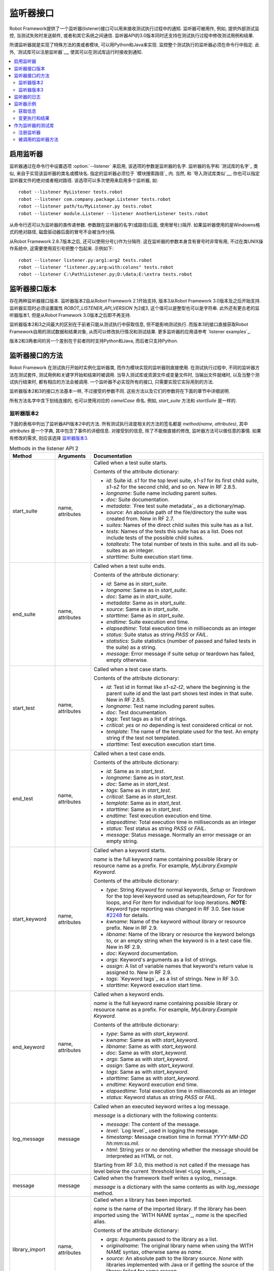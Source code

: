 .. Listener interface

监听器接口
==================

Robot Framework提供了一个监听器(listener)接口可以用来接收测试执行过程中的通知. 监听器可被用作, 例如, 提供外部测试监控, 当测试失败时发送邮件, 或者和其它系统之间通信.
监听器API的3.0版本同时还支持在测试执行过程中修改测试用例和结果.

所谓监听器就是实现了特殊方法的类或者模块, 可以用Python和Java来实现. 监控整个测试执行的监听器必须在命令行中指定. 此外, `测试库可以注册监听器`__, 使其可以在测试库运行时接收到通知.

__ `Test libraries as listeners`_

.. contents::
   :depth: 2
   :local:

.. Taking listeners into use

启用监听器
-------------------------

监听器通过在命令行中设置选项 :option:`--listener` 来启用, 该选项的参数是监听器的名字.
监听器的名字和 `测试库的名字`_ 类似, 来自于实现该监听器的类名或模块名. 指定的监听器必须位于 `模块搜索路径`_ 内. 当然, 和 `导入测试库类似`__, 你也可以指定监听器文件的绝对或者相对路径. 该选项可以多次使用来启用多个监听器, 如::

   robot --listener MyListener tests.robot
   robot --listener com.company.package.Listener tests.robot
   robot --listener path/to/MyListener.py tests.robot
   robot --listener module.Listener --listener AnotherListener tests.robot

从命令行还可以为监听器的类传递参数. 参数跟在监听器的名字(或路径)后面, 使用冒号(`:`)隔开. 如果监听器使用的是Windowns格式的绝对路径, 磁盘驱动器后面的冒号不会被当作分隔.

从Robot Framework 2.8.7版本之后, 还可以使用分号(`;`)作为分隔符. 这在监听器的参数本身含有冒号时非常有用, 不过在类UNIX操作系统中, 这需要使用双引号把整个包起来. 示例如下::

   robot --listener listener.py:arg1:arg2 tests.robot
   robot --listener "listener.py;arg:with:colons" tests.robot
   robot --listener C:\Path\Listener.py;D:\data;E:\extra tests.robot

__ `Using physical path to library`_

.. Listener interface versions

监听器接口版本
---------------------------

存在两种监听器接口版本. 监听器版本2自从Robot Framework 2.1开始支持, 版本3从Robot Framework 3.0版本及之后开始支持. 监听器实现时必须设置属性 `ROBOT_LISTENER_API_VERSION` 为2或3, 这个值可以是整型也可以是字符串. 此外还有更古老的监听器版本1, 但是从Robot Framework 3.0版本之后即不再支持.

监听器版本2和3之间最大的区别在于前者只能从测试执行中获取信息, 但不能影响测试执行. 而版本3的接口直接获取Robot Framework自用的测试数据和结果对象, 从而可以修改执行情况和测试结果. 更多监听器的应用请参考 `listener examples`_.

版本2和3两者间的另一个差别在于前者同时支持Python和Java, 而后者只支持Python.

.. Listener interface methods

监听器接口的方法
--------------------------

Robot Framework 在测试执行开始时实例化监听器类, 而作为模块实现的监听器则直接使用. 在测试执行过程中, 不同的监听器方法在测试套件, 测试用例和关键字开始和结束时被调用. 当导入测试库或资源文件或变量文件时, 当输出文件就绪时, 以及当整个测试执行结束时, 都有相应的方法会被调用. 一个监听器不必实现所有的接口, 只需要实现它实际用到的方法.

监听器版本2和3的接口方法基本一样, 不过接受的参数不同. 这些方法以及它们的参数将在下面的章节中详细说明. 

所有方法名字中含下划线连接的, 也可以使用对应的 *camelCase* 命名. 例如, `start_suite` 方法和 `startSuite` 是一样的.

.. Listener version 2

监听器版本2
~~~~~~~~~~~~~~~~~~

下面的表格中列出了监听器API版本2中的方法. 所有测试执行进度相关的方法的签名都是 `method(name, attributes)`, 其中 `attributes` 是一个字典, 其中包含了事件的详细信息. 对接受到的信息, 除了不能做直接的修改, 监听器方法可以做任意的事情. 如果有修改的需求, 则应该选择 `监听器版本3`_.

.. table:: Methods in the listener API 2
   :class: tabular

   +------------------+------------------+----------------------------------------------------------------+
   |    Method        |    Arguments     |                          Documentation                         |
   +==================+==================+================================================================+
   | start_suite      | name, attributes | Called when a test suite starts.                               |
   |                  |                  |                                                                |
   |                  |                  | Contents of the attribute dictionary:                          |
   |                  |                  |                                                                |
   |                  |                  | * `id`: Suite id. `s1` for the top level suite, `s1-s1`        |
   |                  |                  |   for its first child suite, `s1-s2` for the second            |
   |                  |                  |   child, and so on. New in RF 2.8.5.                           |
   |                  |                  | * `longname`: Suite name including parent suites.              |
   |                  |                  | * `doc`: Suite documentation.                                  |
   |                  |                  | * `metadata`: `Free test suite metadata`_ as a dictionary/map. |
   |                  |                  | * `source`: An absolute path of the file/directory the suite   |
   |                  |                  |   was created from. New in RF 2.7.                             |
   |                  |                  | * `suites`: Names of the direct child suites this suite has    |
   |                  |                  |   as a list.                                                   |
   |                  |                  | * `tests`: Names of the tests this suite has as a list.        |
   |                  |                  |   Does not include tests of the possible child suites.         |
   |                  |                  | * `totaltests`: The total number of tests in this suite.       |
   |                  |                  |   and all its sub-suites as an integer.                        |
   |                  |                  | * `starttime`: Suite execution start time.                     |
   +------------------+------------------+----------------------------------------------------------------+
   | end_suite        | name, attributes | Called when a test suite ends.                                 |
   |                  |                  |                                                                |
   |                  |                  | Contents of the attribute dictionary:                          |
   |                  |                  |                                                                |
   |                  |                  | * `id`: Same as in `start_suite`.                              |
   |                  |                  | * `longname`: Same as in `start_suite`.                        |
   |                  |                  | * `doc`: Same as in `start_suite`.                             |
   |                  |                  | * `metadata`: Same as in `start_suite`.                        |
   |                  |                  | * `source`: Same as in `start_suite`.                          |
   |                  |                  | * `starttime`: Same as in `start_suite`.                       |
   |                  |                  | * `endtime`: Suite execution end time.                         |
   |                  |                  | * `elapsedtime`: Total execution time in milliseconds as       |
   |                  |                  |   an integer                                                   |
   |                  |                  | * `status`: Suite status as string `PASS` or `FAIL`.           |
   |                  |                  | * `statistics`: Suite statistics (number of passed             |
   |                  |                  |   and failed tests in the suite) as a string.                  |
   |                  |                  | * `message`: Error message if suite setup or teardown          |
   |                  |                  |   has failed, empty otherwise.                                 |
   +------------------+------------------+----------------------------------------------------------------+
   | start_test       | name, attributes | Called when a test case starts.                                |
   |                  |                  |                                                                |
   |                  |                  | Contents of the attribute dictionary:                          |
   |                  |                  |                                                                |
   |                  |                  | * `id`: Test id in format like `s1-s2-t2`, where               |
   |                  |                  |   the beginning is the parent suite id and the last part       |
   |                  |                  |   shows test index in that suite. New in RF 2.8.5.             |
   |                  |                  | * `longname`: Test name including parent suites.               |
   |                  |                  | * `doc`: Test documentation.                                   |
   |                  |                  | * `tags`: Test tags as a list of strings.                      |
   |                  |                  | * `critical`: `yes` or `no` depending is test considered       |
   |                  |                  |   critical or not.                                             |
   |                  |                  | * `template`: The name of the template used for the test.      |
   |                  |                  |   An empty string if the test not templated.                   |
   |                  |                  | * `starttime`: Test execution execution start time.            |
   +------------------+------------------+----------------------------------------------------------------+
   | end_test         | name, attributes | Called when a test case ends.                                  |
   |                  |                  |                                                                |
   |                  |                  | Contents of the attribute dictionary:                          |
   |                  |                  |                                                                |
   |                  |                  | * `id`: Same as in `start_test`.                               |
   |                  |                  | * `longname`: Same as in `start_test`.                         |
   |                  |                  | * `doc`: Same as in `start_test`.                              |
   |                  |                  | * `tags`: Same as in `start_test`.                             |
   |                  |                  | * `critical`: Same as in `start_test`.                         |
   |                  |                  | * `template`: Same as in `start_test`.                         |
   |                  |                  | * `starttime`: Same as in `start_test`.                        |
   |                  |                  | * `endtime`: Test execution execution end time.                |
   |                  |                  | * `elapsedtime`: Total execution time in milliseconds as       |
   |                  |                  |   an integer                                                   |
   |                  |                  | * `status`: Test status as string `PASS` or `FAIL`.            |
   |                  |                  | * `message`: Status message. Normally an error                 |
   |                  |                  |   message or an empty string.                                  |
   +------------------+------------------+----------------------------------------------------------------+
   | start_keyword    | name, attributes | Called when a keyword starts.                                  |
   |                  |                  |                                                                |
   |                  |                  | `name` is the full keyword name containing                     |
   |                  |                  | possible library or resource name as a prefix.                 |
   |                  |                  | For example, `MyLibrary.Example Keyword`.                      |
   |                  |                  |                                                                |
   |                  |                  | Contents of the attribute dictionary:                          |
   |                  |                  |                                                                |
   |                  |                  | * `type`: String `Keyword` for normal keywords, `Setup` or     |
   |                  |                  |   `Teardown` for the top level keyword used as setup/teardown, |
   |                  |                  |   `For` for for loops, and `For Item` for individual for loop  |
   |                  |                  |   iterations. **NOTE:** Keyword type reporting was changed in  |
   |                  |                  |   RF 3.0. See issue `#2248`__ for details.                     |
   |                  |                  | * `kwname`: Name of the keyword without library or             |
   |                  |                  |   resource prefix. New in RF 2.9.                              |
   |                  |                  | * `libname`: Name of the library or resource the               |
   |                  |                  |   keyword belongs to, or an empty string when                  |
   |                  |                  |   the keyword is in a test case file. New in RF 2.9.           |
   |                  |                  | * `doc`: Keyword documentation.                                |
   |                  |                  | * `args`: Keyword's arguments as a list of strings.            |
   |                  |                  | * `assign`: A list of variable names that keyword's            |
   |                  |                  |   return value is assigned to. New in RF 2.9.                  |
   |                  |                  | * `tags`: `Keyword tags`_ as a list of strings. New in RF 3.0. |
   |                  |                  | * `starttime`: Keyword execution start time.                   |
   +------------------+------------------+----------------------------------------------------------------+
   | end_keyword      | name, attributes | Called when a keyword ends.                                    |
   |                  |                  |                                                                |
   |                  |                  | `name` is the full keyword name containing                     |
   |                  |                  | possible library or resource name as a prefix.                 |
   |                  |                  | For example, `MyLibrary.Example Keyword`.                      |
   |                  |                  |                                                                |
   |                  |                  | Contents of the attribute dictionary:                          |
   |                  |                  |                                                                |
   |                  |                  | * `type`: Same as with `start_keyword`.                        |
   |                  |                  | * `kwname`: Same as with `start_keyword`.                      |
   |                  |                  | * `libname`: Same as with `start_keyword`.                     |
   |                  |                  | * `doc`: Same as with `start_keyword`.                         |
   |                  |                  | * `args`: Same as with `start_keyword`.                        |
   |                  |                  | * `assign`: Same as with `start_keyword`.                      |
   |                  |                  | * `tags`: Same as with `start_keyword`.                        |
   |                  |                  | * `starttime`: Same as with `start_keyword`.                   |
   |                  |                  | * `endtime`: Keyword execution end time.                       |
   |                  |                  | * `elapsedtime`: Total execution time in milliseconds as       |
   |                  |                  |   an integer                                                   |
   |                  |                  | * `status`: Keyword status as string `PASS` or `FAIL`.         |
   +------------------+------------------+----------------------------------------------------------------+
   | log_message      | message          | Called when an executed keyword writes a log message.          |
   |                  |                  |                                                                |
   |                  |                  | `message` is a dictionary with the following contents:         |
   |                  |                  |                                                                |
   |                  |                  | * `message`: The content of the message.                       |
   |                  |                  | * `level`: `Log level`_ used in logging the message.           |
   |                  |                  | * `timestamp`: Message creation time in format                 |
   |                  |                  |   `YYYY-MM-DD hh:mm:ss.mil`.                                   |
   |                  |                  | * `html`: String `yes` or `no` denoting whether the message    |
   |                  |                  |   should be interpreted as HTML or not.                        |
   |                  |                  |                                                                |
   |                  |                  | Starting from RF 3.0, this method is not called if the message |
   |                  |                  | has level below the current `threshold level <Log levels_>`_.  |
   +------------------+------------------+----------------------------------------------------------------+
   | message          | message          | Called when the framework itself writes a syslog_ message.     |
   |                  |                  |                                                                |
   |                  |                  | `message` is a dictionary with the same contents as with       |
   |                  |                  | `log_message` method.                                          |
   +------------------+------------------+----------------------------------------------------------------+
   | library_import   | name, attributes | Called when a library has been imported.                       |
   |                  |                  |                                                                |
   |                  |                  | `name` is the name of the imported library. If the library     |
   |                  |                  | has been imported using the `WITH NAME syntax`_, `name` is     |
   |                  |                  | the specified alias.                                           |
   |                  |                  |                                                                |
   |                  |                  | Contents of the attribute dictionary:                          |
   |                  |                  |                                                                |
   |                  |                  | * `args`: Arguments passed to the library as a list.           |
   |                  |                  | * `originalname`: The original library name when using the     |
   |                  |                  |   WITH NAME syntax, otherwise same as `name`.                  |
   |                  |                  | * `source`: An absolute path to the library source. `None`     |
   |                  |                  |   with libraries implemented with Java or if getting the       |
   |                  |                  |   source of the library failed for some reason.                |
   |                  |                  | * `importer`: An absolute path to the file importing the       |
   |                  |                  |   library. `None` when BuiltIn_ is imported well as when       |
   |                  |                  |   using the :name:`Import Library` keyword.                    |
   |                  |                  |                                                                |
   |                  |                  | New in Robot Framework 2.9.                                    |
   +------------------+------------------+----------------------------------------------------------------+
   | resource_import  | name, attributes | Called when a resource file has been imported.                 |
   |                  |                  |                                                                |
   |                  |                  | `name` is the name of the imported resource file without       |
   |                  |                  | the file extension.                                            |
   |                  |                  |                                                                |
   |                  |                  | Contents of the attribute dictionary:                          |
   |                  |                  |                                                                |
   |                  |                  | * `source`: An absolute path to the imported resource file.    |
   |                  |                  | * `importer`: An absolute path to the file importing the       |
   |                  |                  |   resource file. `None` when using the :name:`Import Resource` |
   |                  |                  |   keyword.                                                     |
   |                  |                  |                                                                |
   |                  |                  | New in Robot Framework 2.9.                                    |
   +------------------+------------------+----------------------------------------------------------------+
   | variables_import | name, attributes | Called when a variable file has been imported.                 |
   |                  |                  |                                                                |
   |                  |                  | `name` is the name of the imported variable file with          |
   |                  |                  | the file extension.                                            |
   |                  |                  |                                                                |
   |                  |                  | Contents of the attribute dictionary:                          |
   |                  |                  |                                                                |
   |                  |                  | * `args`: Arguments passed to the variable file as a list.     |
   |                  |                  | * `source`: An absolute path to the imported variable file.    |
   |                  |                  | * `importer`: An absolute path to the file importing the       |
   |                  |                  |   resource file. `None` when using the :name:`Import           |
   |                  |                  |   Variables` keyword.                                          |
   |                  |                  |                                                                |
   |                  |                  | New in Robot Framework 2.9.                                    |
   +------------------+------------------+----------------------------------------------------------------+
   | output_file      | path             | Called when writing to an `output file`_ is ready.             |
   |                  |                  |                                                                |
   |                  |                  | `path` is an absolute path to the file.                        |
   +------------------+------------------+----------------------------------------------------------------+
   | log_file         | path             | Called when writing to a `log file`_ is ready.                 |
   |                  |                  |                                                                |
   |                  |                  | `path` is an absolute path to the file.                        |
   +------------------+------------------+----------------------------------------------------------------+
   | report_file      | path             | Called when writing to a `report file`_ is ready.              |
   |                  |                  |                                                                |
   |                  |                  | `path` is an absolute path to the file.                        |
   +------------------+------------------+----------------------------------------------------------------+
   | xunit_file       | path             | Called when writing to an `xunit file`_ is ready.              |
   |                  |                  |                                                                |
   |                  |                  | `path` is an absolute path to the file.                        |
   +------------------+------------------+----------------------------------------------------------------+
   | debug_file       | path             | Called when writing to a `debug file`_ is ready.               |
   |                  |                  |                                                                |
   |                  |                  | `path` is an absolute path to the file.                        |
   +------------------+------------------+----------------------------------------------------------------+
   | close            |                  | Called when the whole test execution ends.                     |
   |                  |                  |                                                                |
   |                  |                  | With `library listeners`_ called when the library goes out     |
   |                  |                  | of scope.                                                      |
   +------------------+------------------+----------------------------------------------------------------+

下面是监听器方法和参数的Java interface定义. 其中 `java.util.Map attributes` 内容的定义同样参考上表. 记住, 一个监听器 *不必* 实现所有的方法.

.. sourcecode:: java

   public interface RobotListenerInterface {
       public static final int ROBOT_LISTENER_API_VERSION = 2;
       void startSuite(String name, java.util.Map attributes);
       void endSuite(String name, java.util.Map attributes);
       void startTest(String name, java.util.Map attributes);
       void endTest(String name, java.util.Map attributes);
       void startKeyword(String name, java.util.Map attributes);
       void endKeyword(String name, java.util.Map attributes);
       void logMessage(java.util.Map message);
       void message(java.util.Map message);
       void outputFile(String path);
       void logFile(String path);
       void reportFile(String path);
       void debugFile(String path);
       void close();
   }

__ https://github.com/robotframework/robotframework/issues/2248

.. Listener version 3

监听器版本3
~~~~~~~~~~~~~~~~~~

监听器版本3大多数方法和 `监听器版本2`_ 一样, 不过这些方法的和测试执行相关的参数不同. 该API获取到了Robot Framework框架自己在运行时刻的实际模型对象(model objects), 监听器既可以从这些对象中查询所需信息, 也可以直接做出修改.

监听器版本3从Robot Framework 3.0版本开始支持. 初始时并不支持版本2中所有的方法. 主要原因是 `suitable model objects are not available internally`__. `close` 方法和输出文件相关的方法在两个版本中完全一样.

__ https://github.com/robotframework/robotframework/issues/1208#issuecomment-164910769

.. table:: Methods in the listener API 3
   :class: tabular

   +------------------+------------------+----------------------------------------------------------------+
   |    Method        |    Arguments     |                          Documentation                         |
   +==================+==================+================================================================+
   | start_suite      | data, result     | Called when a test suite starts.                               |
   |                  |                  |                                                                |
   |                  |                  | `data` and `result` are model objects representing             |
   |                  |                  | the `executed test suite <running.TestSuite_>`_ and `its       |
   |                  |                  | execution results <result.TestSuite_>`_, respectively.         |
   +------------------+------------------+----------------------------------------------------------------+
   | end_suite        | data, result     | Called when a test suite ends.                                 |
   |                  |                  |                                                                |
   |                  |                  | Same arguments as with `start_suite`.                          |
   +------------------+------------------+----------------------------------------------------------------+
   | start_test       | data, result     | Called when a test case starts.                                |
   |                  |                  |                                                                |
   |                  |                  | `data` and `result` are model objects representing             |
   |                  |                  | the `executed test case <running.TestCase_>`_ and `its         |
   |                  |                  | execution results <result.TestCase_>`_, respectively.          |
   +------------------+------------------+----------------------------------------------------------------+
   | end_test         | data, result     | Called when a test case ends.                                  |
   |                  |                  |                                                                |
   |                  |                  | Same arguments as with `start_test`.                           |
   +------------------+------------------+----------------------------------------------------------------+
   | start_keyword    | N/A              | Not implemented in RF 3.0.                                     |
   +------------------+------------------+----------------------------------------------------------------+
   | end_keyword      | N/A              | Not implemented in RF 3.0.                                     |
   +------------------+------------------+----------------------------------------------------------------+
   | log_message      | message          | Called when an executed keyword writes a log message.          |
   |                  |                  | `message` is a model object representing the `logged           |
   |                  |                  | message <result.Message_>`_.                                   |
   |                  |                  |                                                                |
   |                  |                  | This method is not called if the message has level below       |
   |                  |                  | the current `threshold level <Log levels_>`_.                  |
   +------------------+------------------+----------------------------------------------------------------+
   | message          | message          | Called when the framework itself writes a syslog_ message.     |
   |                  |                  |                                                                |
   |                  |                  | `message` is same object as with `log_message`.                |
   +------------------+------------------+----------------------------------------------------------------+
   | library_import   | N/A              | Not implemented in RF 3.0.                                     |
   +------------------+------------------+----------------------------------------------------------------+
   | resource_import  | N/A              | Not implemented in RF 3.0.                                     |
   +------------------+------------------+----------------------------------------------------------------+
   | variables_import | N/A              | Not implemented in RF 3.0.                                     |
   +------------------+------------------+----------------------------------------------------------------+
   | output_file      | path             | Called when writing to an `output file`_ is ready.             |
   |                  |                  |                                                                |
   |                  |                  | `path` is an absolute path to the file.                        |
   +------------------+------------------+----------------------------------------------------------------+
   | log_file         | path             | Called when writing to a `log file`_ is ready.                 |
   |                  |                  |                                                                |
   |                  |                  | `path` is an absolute path to the file.                        |
   +------------------+------------------+----------------------------------------------------------------+
   | report_file      | path             | Called when writing to a `report file`_ is ready.              |
   |                  |                  |                                                                |
   |                  |                  | `path` is an absolute path to the file.                        |
   +------------------+------------------+----------------------------------------------------------------+
   | xunit_file       | path             | Called when writing to an `xunit file`_ is ready.              |
   |                  |                  |                                                                |
   |                  |                  | `path` is an absolute path to the file.                        |
   +------------------+------------------+----------------------------------------------------------------+
   | debug_file       | path             | Called when writing to a `debug file`_ is ready.               |
   |                  |                  |                                                                |
   |                  |                  | `path` is an absolute path to the file.                        |
   +------------------+------------------+----------------------------------------------------------------+
   | close            |                  | Called when the whole test execution ends.                     |
   |                  |                  |                                                                |
   |                  |                  | With `library listeners`_ called when the library goes out     |
   |                  |                  | of scope.                                                      |
   +------------------+------------------+----------------------------------------------------------------+

.. Listeners logging

监听器的日志
-----------------

监听器可以使用Robot Framework提供的 `编程式的日志API`_. 不过有些地方有所限制, 监听器方法打印日志消息的差别在下表中说明.

.. table:: How listener methods can log
   :class: tabular

   +----------------------+---------------------------------------------------+
   |         Methods      |                   Explanation                     |
   +======================+===================================================+
   | start_keyword,       | Messages are logged to the normal `log file`_     |
   | end_keyword,         | under the executed keyword.                       |
   | log_message          |                                                   |
   +----------------------+---------------------------------------------------+
   | start_suite,         | Messages are logged to the syslog_. Warnings are  |
   | end_suite,           | shown also in the `execution errors`_ section of  |
   | start_test, end_test | the normal log file.                              |
   +----------------------+---------------------------------------------------+
   | message              | Messages are normally logged to the syslog. If    |
   |                      | this method is used while a keyword is executing, |
   |                      | messages are logged to the normal log file.       |
   +----------------------+---------------------------------------------------+
   | Other methods        | Messages are only logged to the syslog.           |
   +----------------------+---------------------------------------------------+

.. note:: 为了避免递归调用, 监听器打印的日志不会发送给再发送给监听器的 
          `log_message` 和 `message` 方法.


.. Listener examples

监听器示例
-----------------

本章包含了几个监听器的示例. 第一个例子仅仅只是用来获取Robot Framework的信息, 其它则展示了如何修改测试执行和创建测试结果.

.. Getting information

获取信息
~~~~~~~~~~~~~~~~~~~

第一个例子用Python模块的方式实现, 并且使用的是 `监听器版本2`_.

.. sourcecode:: python

   """Listener that stops execution if a test fails."""

   ROBOT_LISTENER_API_VERSION = 2

   def end_test(name, attrs):
       if attrs['status'] == 'FAIL':
           print 'Test "%s" failed: %s' % (name, attrs['message'])
           raw_input('Press enter to continue.')

假设上面的代码示例保存为文件 :file:`PauseExecution.py`, 则可以在命令行中使用::

   robot --listener path/to/PauseExecution.py tests.robot

相同的例子还可以使用新的 `监听器版本3`_ 来实现, 命令行中使用的方式则完全一样.

.. sourcecode:: python

   """Listener that stops execution if a test fails."""

   ROBOT_LISTENER_API_VERSION = 3

   def end_test(data, result):
       if not result.passed:
           print 'Test "%s" failed: %s' % (result.name, result.message)
           raw_input('Press enter to continue.')

下面的例子仍然使用Python, 但是略微复杂一点. 监听器将获取到的所有信息按照简单格式, 写入到一个临时目录下的文本文件中. 文件名可以从命令行中获取, 如果不指定则使用默认值. 注意, 在真实场景下, 针对这样的功能, 通过命令行选项 :option:`--debugfile` 来指定生成 `debug file`_ 更加实用. 

.. sourcecode:: python

   import os.path
   import tempfile


   class PythonListener:
       ROBOT_LISTENER_API_VERSION = 2

       def __init__(self, filename='listen.txt'):
           outpath = os.path.join(tempfile.gettempdir(), filename)
           self.outfile = open(outpath, 'w')

       def start_suite(self, name, attrs):
           self.outfile.write("%s '%s'\n" % (name, attrs['doc']))

       def start_test(self, name, attrs):
           tags = ' '.join(attrs['tags'])
           self.outfile.write("- %s '%s' [ %s ] :: " % (name, attrs['doc'], tags))

       def end_test(self, name, attrs):
           if attrs['status'] == 'PASS':
               self.outfile.write('PASS\n')
           else:
               self.outfile.write('FAIL: %s\n' % attrs['message'])

        def end_suite(self, name, attrs):
            self.outfile.write('%s\n%s\n' % (attrs['status'], attrs['message']))

        def close(self):
            self.outfile.close()

下面是上例用Java语言编写, 实现和上面Python代码相同的功能.

.. sourcecode:: java

   import java.io.*;
   import java.util.Map;
   import java.util.List;


   public class JavaListener {
       public static final int ROBOT_LISTENER_API_VERSION = 2;
       public static final String DEFAULT_FILENAME = "listen_java.txt";
       private BufferedWriter outfile = null;

       public JavaListener() throws IOException {
           this(DEFAULT_FILENAME);
       }

       public JavaListener(String filename) throws IOException {
           String tmpdir = System.getProperty("java.io.tmpdir");
           String sep = System.getProperty("file.separator");
           String outpath = tmpdir + sep + filename;
           outfile = new BufferedWriter(new FileWriter(outpath));
       }

       public void startSuite(String name, Map attrs) throws IOException {
           outfile.write(name + " '" + attrs.get("doc") + "'\n");
       }

       public void startTest(String name, Map attrs) throws IOException {
           outfile.write("- " + name + " '" + attrs.get("doc") + "' [ ");
           List tags = (List)attrs.get("tags");
           for (int i=0; i < tags.size(); i++) {
              outfile.write(tags.get(i) + " ");
           }
           outfile.write(" ] :: ");
       }

       public void endTest(String name, Map attrs) throws IOException {
           String status = attrs.get("status").toString();
           if (status.equals("PASS")) {
               outfile.write("PASS\n");
           }
           else {
               outfile.write("FAIL: " + attrs.get("message") + "\n");
           }
       }

       public void endSuite(String name, Map attrs) throws IOException {
           outfile.write(attrs.get("status") + "\n" + attrs.get("message") + "\n");
       }

       public void close() throws IOException {
           outfile.close();
       }
   }

.. Modifying execution and results

变更执行和结果
~~~~~~~~~~~~~~~~~~~~~~~~~~~~~~~

下面的例子展示了如何使用 `监听器版本3`_ 来变更执行的测试套件和用例, 以及执行的结果.

.. Modifying executed suites and tests

变更执行的测试套件和用例
'''''''''''''''''''''''''''''''''''

改变正在执行的内容需要修改作为第一参数传递给 `start_suite`
和 `start_test` 方法的模型对象, 该对象中包含了正在执行的 `test suite <running.TestSuite_>`_ 对象或 `test case <running.TestCase_>`_ 对象. 

下面的例子展示了在每个执行的测试套件中新加入一个测试, 以及在每个测试中新加入一个关键字. 

.. sourcecode:: python

   ROBOT_LISTENER_API_VERSION = 3

   def start_suite(suite, result):
       suite.tests.create(name='New test')

   def start_test(test, result):
       test.keywords.create(name='Log', args=['Keyword added by listener!'])

试图在 `end_suite` 或 `end_test` 方法中修改执行是无效的, 原因很简单, 因为测试套件或用例已经执行完成了. 试图在 `start_suite` 或 `start_test` 方法中修改测试的名称, 文档或者其它类似的元数据也是无效的, 因为这些信息对应的对象已经创建过了. 只有变更测试套件的用例或子测试集或者关键字才有效.

这个API和 `pre-run modifier`_ API 很相似, 都是在整个测试执行开始前修改测试套件和用例. 而使用监听器的最大好处是这个修改可以基于测试结果或者其他条件动态执行. 这会带来一些比较有趣的结果, 比如在基于模型的测试中.

尽管监听器接口并不是建立在 Robot Framework 内部的 `visitor interface`_ 之上的, 监听器仍然可以使用观察者接口. 例如, 在 `pre-run modifier`_ 中用到的 `SelectEveryXthTest` 在这里可以这样用:

.. sourcecode:: python

   from SelectEveryXthTest import SelectEveryXthTest

   ROBOT_LISTENER_API_VERSION = 3

   def start_suite(suite, result):
       selector = SelectEveryXthTest(x=2)
       suite.visit(selector)

.. Modifying results

变更测试结果
'''''''''''''''''

改变测试执行的结果需要修改作为第二参数传递给 `start_suite`
和 `start_test` 方法的结果对象, 分别是 `test suite <result.TestSuite_>`_ 对象或 `test case <result.TestCase_>`_ 对象. 此外还可以修改传给  `log_message` 方法的 `message <result.Message_>`_ 对象. 示例请参看下面的监听器类.

.. sourcecode:: python

    class ResultModifier(object):
        ROBOT_LISTENER_API_VERSION = 3

        def __init__(self, max_seconds=10):
            self.max_milliseconds = float(max_seconds) * 1000

       def start_suite(self, data, suite):
           suite.doc = 'Documentation set by listener.'
           # Information about tests only available via data at this point.
           smoke_tests = [test for test in data.tests if 'smoke' in test.tags]
           suite.metadata['Smoke tests'] = len(smoke_tests)

        def end_test(self, data, test):
            if test.status == 'PASS' and test.elapsedtime > self.max_milliseconds:
                test.status = 'FAIL'
                test.message = 'Test execution took too long.'

        def log_message(self, msg):
            if msg.level == 'WARN' and not msg.html:
                msg.message = '<b style="font-size: 1.5em">%s</b>' % msg.message
                msg.html = True

这里存在的一个限制是无法修改当前测试套件或用例的名称, 因为它们在监听器被调用时已经被写入到 `output.xml`_ 中了. 同样的原因, 在 `end_suite` 方法中想要修改已经执行结束的测试用例也不会有效果.

这个API和 `pre-Rebot modifier`_ API 很相似, 都可以在报告和日志生成之前修改测试结果. 两者之间最大的区别在于监听器还修改已创建的 :file:`output.xml` 文件.

.. _library listeners:

.. Test libraries as listeners

作为监听器的测试库
---------------------------

有时候, `测试库`_ 可能会想要获取测试执行过程的通知消息. 这样, 测试库可以在测试套件或整个测试执行结束时自动执行一些特定的清理操作, 

.. note:: 该功能新增于 Robot Framework 2.8.5.

.. Registering listener

注册监听器
~~~~~~~~~~~~~~~~~~~~

测试库可以使用 `ROBOT_LIBRARY_LISTENER` 属性来注册一个监听器. 该属性值应该是要使用的监听器的实例. 可以是完全独立的一个监听器, 也可是测试库自身实现. 如果是测试库同时充当监听器, 为了避免监听器的方法被暴露为关键字, 可以使用下划线作前缀. 例如, 使用 `_end_suite` 或 `_endSuite` 来替代 `end_suite` 或 `endSuite`.

下面的例子展示了如何使用一个外部监听器以及如何让测试库充当监听器:

.. sourcecode:: java

   import my.project.Listener;

   public class JavaLibraryWithExternalListener {
       public static final Listener ROBOT_LIBRARY_LISTENER = new Listener();
       public static final String ROBOT_LIBRARY_SCOPE = "GLOBAL";
       public static final int ROBOT_LISTENER_API_VERSION = 2;

       // actual library code here ...
   }

.. sourcecode:: python

   class PythonLibraryAsListenerItself(object):
       ROBOT_LIBRARY_SCOPE = 'TEST SUITE'
       ROBOT_LISTENER_API_VERSION = 2

       def __init__(self):
           self.ROBOT_LIBRARY_LISTENER = self

       def _end_suite(self, name, attrs):
           print 'Suite %s (%s) ending.' % (name, attrs['id'])

       # actual library code here ...

如例所示, 测试库充当监听器同样需要通过设置属性 `ROBOT_LISTENER_API_VERSION` 来指定 `监听器接口版本`_.

从版本2.9开始, `ROBOT_LIBRARY_LISTENER` 属性可以赋值为监听器实例的列表(或类似序列), 其中所有的监听器都会被注册.

.. Called listener methods

被调用的监听器方法
~~~~~~~~~~~~~~~~~~~~~~~

作为监听器的测试库, 在其被导入的测试套件内会收到该套件内所有事件通知. 也就是说, `start_suite`, `end_suite`, `start_test`, `end_test`, `start_keyword`, `end_keyword`, `log_message`, and `message` 这些方法在该测试套件内都会被调用.

如果一个测试库每次实例化的时候都新建一个监听器的实例, 则实际用到的那个监听器取决于 `测试库的作用域`_. 除了前面提到的那些方法, 当测试库离开作用域时, 还会调用 `close` 方法.

所有这些方法的更多信息参见上面的 `监听器接口的方法`_ 说明.
